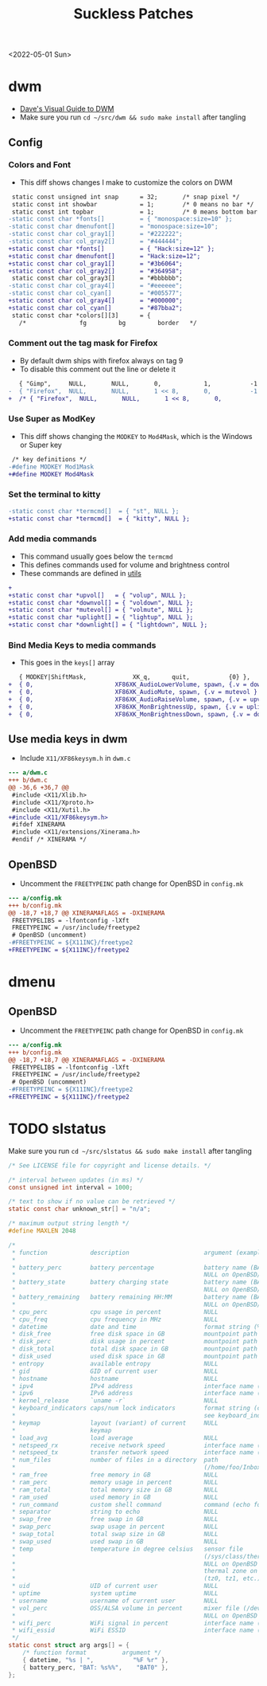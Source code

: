 #+title: Suckless Patches
<2022-05-01 Sun>
* dwm
- [[https://ratfactor.com/dwm][Dave's Visual Guide to DWM]]
- Make sure you run =cd ~/src/dwm && sudo make install= after tangling

** Config
*** Colors and Font
- This diff shows changes I make to customize the colors on DWM
#+begin_src diff
   static const unsigned int snap      = 32;       /* snap pixel */
   static const int showbar            = 1;        /* 0 means no bar */
   static const int topbar             = 1;        /* 0 means bottom bar */
  -static const char *fonts[]          = { "monospace:size=10" };
  -static const char dmenufont[]       = "monospace:size=10";
  -static const char col_gray1[]       = "#222222";
  -static const char col_gray2[]       = "#444444";
  +static const char *fonts[]          = { "Hack:size=12" };
  +static const char dmenufont[]       = "Hack:size=12";
  +static const char col_gray1[]       = "#3b6064";
  +static const char col_gray2[]       = "#364958";
   static const char col_gray3[]       = "#bbbbbb";
  -static const char col_gray4[]       = "#eeeeee";
  -static const char col_cyan[]        = "#005577";
  +static const char col_gray4[]       = "#000000";
  +static const char col_cyan[]        = "#87bba2";
   static const char *colors[][3]      = {
     /*               fg         bg         border   */

#+end_src

*** Comment out the tag mask for Firefox
- By default dwm ships with firefox always on tag 9
- To disable this comment out the line or delete it
#+begin_src diff
     { "Gimp",     NULL,       NULL,       0,            1,           -1 },
  -  { "Firefox",  NULL,       NULL,       1 << 8,       0,           -1 },
  +  /* { "Firefox",  NULL,       NULL,       1 << 8,       0,           -1 }, */

#+end_src

*** Use Super as ModKey
- This diff shows changing the =MODKEY= to =Mod4Mask=, which is the Windows or Super key
#+begin_src diff
   /* key definitions */
  -#define MODKEY Mod1Mask
  +#define MODKEY Mod4Mask
#+end_src

*** Set the terminal to kitty
#+begin_src diff
  -static const char *termcmd[]  = { "st", NULL };
  +static const char *termcmd[]  = { "kitty", NULL };

#+end_src

*** Add media commands
- This command usually goes below the =termcmd=
- This defines commands used for volume and brightness control
- These commands are defined in [[file:utils.org][utils]]
#+begin_src diff
  +
  +static const char *upvol[]   = { "volup", NULL };
  +static const char *downvol[] = { "voldown", NULL };
  +static const char *mutevol[] = { "volmute", NULL };
  +static const char *uplight[] = { "lightup", NULL };
  +static const char *downlight[] = { "lightdown", NULL };

#+end_src
*** Bind Media Keys to media commands
- This goes in the =keys[]= array
#+begin_src diff
     { MODKEY|ShiftMask,             XK_q,      quit,           {0} },
  +  { 0,                       XF86XK_AudioLowerVolume, spawn, {.v = downvol } },
  +  { 0,                       XF86XK_AudioMute, spawn, {.v = mutevol } },
  +  { 0,                       XF86XK_AudioRaiseVolume, spawn, {.v = upvol   } },
  +  { 0,                       XF86XK_MonBrightnessUp, spawn, {.v = uplight   } },
  +  { 0,                       XF86XK_MonBrightnessDown, spawn, {.v = downlight   } },

#+end_src

** Use media keys in dwm
- Include =X11/XF86keysym.h= in =dwm.c=
#+begin_src diff
  --- a/dwm.c
  +++ b/dwm.c
  @@ -36,6 +36,7 @@
   #include <X11/Xlib.h>
   #include <X11/Xproto.h>
   #include <X11/Xutil.h>
  +#include <X11/XF86keysym.h>
   #ifdef XINERAMA
   #include <X11/extensions/Xinerama.h>
   #endif /* XINERAMA */

#+end_src

** OpenBSD
- Uncomment the =FREETYPEINC= path change for OpenBSD in =config.mk=
#+begin_src diff
  --- a/config.mk
  +++ b/config.mk
  @@ -18,7 +18,7 @@ XINERAMAFLAGS = -DXINERAMA
   FREETYPELIBS = -lfontconfig -lXft
   FREETYPEINC = /usr/include/freetype2
   # OpenBSD (uncomment)
  -#FREETYPEINC = ${X11INC}/freetype2
  +FREETYPEINC = ${X11INC}/freetype2
#+end_src

* dmenu
** OpenBSD
- Uncomment the =FREETYPEINC= path change for OpenBSD in =config.mk=
#+begin_src diff
  --- a/config.mk
  +++ b/config.mk
  @@ -18,7 +18,7 @@ XINERAMAFLAGS = -DXINERAMA
   FREETYPELIBS = -lfontconfig -lXft
   FREETYPEINC = /usr/include/freetype2
   # OpenBSD (uncomment)
  -#FREETYPEINC = ${X11INC}/freetype2
  +FREETYPEINC = ${X11INC}/freetype2
#+end_src

* TODO slstatus
Make sure you run =cd ~/src/slstatus && sudo make install= after tangling
#+name: slstatus/config.h
#+begin_src c :tangle ~/src/slstatus/config.h
  /* See LICENSE file for copyright and license details. */

  /* interval between updates (in ms) */
  const unsigned int interval = 1000;

  /* text to show if no value can be retrieved */
  static const char unknown_str[] = "n/a";

  /* maximum output string length */
  #define MAXLEN 2048

  /*
   ,* function            description                     argument (example)
   ,*
   ,* battery_perc        battery percentage              battery name (BAT0)
   ,*                                                     NULL on OpenBSD/FreeBSD
   ,* battery_state       battery charging state          battery name (BAT0)
   ,*                                                     NULL on OpenBSD/FreeBSD
   ,* battery_remaining   battery remaining HH:MM         battery name (BAT0)
   ,*                                                     NULL on OpenBSD/FreeBSD
   ,* cpu_perc            cpu usage in percent            NULL
   ,* cpu_freq            cpu frequency in MHz            NULL
   ,* datetime            date and time                   format string (%F %T)
   ,* disk_free           free disk space in GB           mountpoint path (/)
   ,* disk_perc           disk usage in percent           mountpoint path (/)
   ,* disk_total          total disk space in GB          mountpoint path (/")
   ,* disk_used           used disk space in GB           mountpoint path (/)
   ,* entropy             available entropy               NULL
   ,* gid                 GID of current user             NULL
   ,* hostname            hostname                        NULL
   ,* ipv4                IPv4 address                    interface name (eth0)
   ,* ipv6                IPv6 address                    interface name (eth0)
   ,* kernel_release      `uname -r`                      NULL
   ,* keyboard_indicators caps/num lock indicators        format string (c?n?)
   ,*                                                     see keyboard_indicators.c
   ,* keymap              layout (variant) of current     NULL
   ,*                     keymap
   ,* load_avg            load average                    NULL
   ,* netspeed_rx         receive network speed           interface name (wlan0)
   ,* netspeed_tx         transfer network speed          interface name (wlan0)
   ,* num_files           number of files in a directory  path
   ,*                                                     (/home/foo/Inbox/cur)
   ,* ram_free            free memory in GB               NULL
   ,* ram_perc            memory usage in percent         NULL
   ,* ram_total           total memory size in GB         NULL
   ,* ram_used            used memory in GB               NULL
   ,* run_command         custom shell command            command (echo foo)
   ,* separator           string to echo                  NULL
   ,* swap_free           free swap in GB                 NULL
   ,* swap_perc           swap usage in percent           NULL
   ,* swap_total          total swap size in GB           NULL
   ,* swap_used           used swap in GB                 NULL
   ,* temp                temperature in degree celsius   sensor file
   ,*                                                     (/sys/class/thermal/...)
   ,*                                                     NULL on OpenBSD
   ,*                                                     thermal zone on FreeBSD
   ,*                                                     (tz0, tz1, etc.)
   ,* uid                 UID of current user             NULL
   ,* uptime              system uptime                   NULL
   ,* username            username of current user        NULL
   ,* vol_perc            OSS/ALSA volume in percent      mixer file (/dev/mixer)
   ,*                                                     NULL on OpenBSD
   ,* wifi_perc           WiFi signal in percent          interface name (wlan0)
   ,* wifi_essid          WiFi ESSID                      interface name (wlan0)
   ,*/
  static const struct arg args[] = {
	  /* function format          argument */
	  { datetime, "%s | ",           "%F %r" },
	  { battery_perc, "BAT: %s%%",    "BAT0" },
  };

#+end_src
